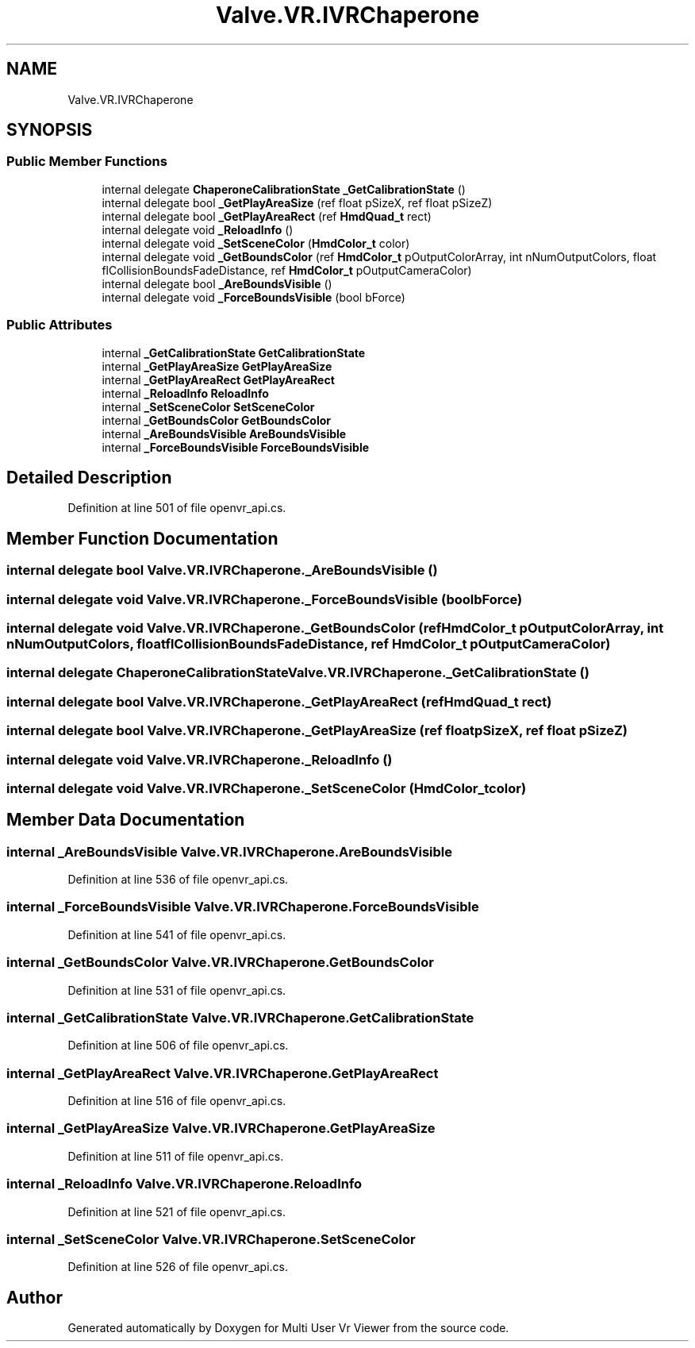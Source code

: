 .TH "Valve.VR.IVRChaperone" 3 "Sat Jul 20 2019" "Version https://github.com/Saurabhbagh/Multi-User-VR-Viewer--10th-July/" "Multi User Vr Viewer" \" -*- nroff -*-
.ad l
.nh
.SH NAME
Valve.VR.IVRChaperone
.SH SYNOPSIS
.br
.PP
.SS "Public Member Functions"

.in +1c
.ti -1c
.RI "internal delegate \fBChaperoneCalibrationState\fP \fB_GetCalibrationState\fP ()"
.br
.ti -1c
.RI "internal delegate bool \fB_GetPlayAreaSize\fP (ref float pSizeX, ref float pSizeZ)"
.br
.ti -1c
.RI "internal delegate bool \fB_GetPlayAreaRect\fP (ref \fBHmdQuad_t\fP rect)"
.br
.ti -1c
.RI "internal delegate void \fB_ReloadInfo\fP ()"
.br
.ti -1c
.RI "internal delegate void \fB_SetSceneColor\fP (\fBHmdColor_t\fP color)"
.br
.ti -1c
.RI "internal delegate void \fB_GetBoundsColor\fP (ref \fBHmdColor_t\fP pOutputColorArray, int nNumOutputColors, float flCollisionBoundsFadeDistance, ref \fBHmdColor_t\fP pOutputCameraColor)"
.br
.ti -1c
.RI "internal delegate bool \fB_AreBoundsVisible\fP ()"
.br
.ti -1c
.RI "internal delegate void \fB_ForceBoundsVisible\fP (bool bForce)"
.br
.in -1c
.SS "Public Attributes"

.in +1c
.ti -1c
.RI "internal \fB_GetCalibrationState\fP \fBGetCalibrationState\fP"
.br
.ti -1c
.RI "internal \fB_GetPlayAreaSize\fP \fBGetPlayAreaSize\fP"
.br
.ti -1c
.RI "internal \fB_GetPlayAreaRect\fP \fBGetPlayAreaRect\fP"
.br
.ti -1c
.RI "internal \fB_ReloadInfo\fP \fBReloadInfo\fP"
.br
.ti -1c
.RI "internal \fB_SetSceneColor\fP \fBSetSceneColor\fP"
.br
.ti -1c
.RI "internal \fB_GetBoundsColor\fP \fBGetBoundsColor\fP"
.br
.ti -1c
.RI "internal \fB_AreBoundsVisible\fP \fBAreBoundsVisible\fP"
.br
.ti -1c
.RI "internal \fB_ForceBoundsVisible\fP \fBForceBoundsVisible\fP"
.br
.in -1c
.SH "Detailed Description"
.PP 
Definition at line 501 of file openvr_api\&.cs\&.
.SH "Member Function Documentation"
.PP 
.SS "internal delegate bool Valve\&.VR\&.IVRChaperone\&._AreBoundsVisible ()"

.SS "internal delegate void Valve\&.VR\&.IVRChaperone\&._ForceBoundsVisible (bool bForce)"

.SS "internal delegate void Valve\&.VR\&.IVRChaperone\&._GetBoundsColor (ref \fBHmdColor_t\fP pOutputColorArray, int nNumOutputColors, float flCollisionBoundsFadeDistance, ref \fBHmdColor_t\fP pOutputCameraColor)"

.SS "internal delegate \fBChaperoneCalibrationState\fP Valve\&.VR\&.IVRChaperone\&._GetCalibrationState ()"

.SS "internal delegate bool Valve\&.VR\&.IVRChaperone\&._GetPlayAreaRect (ref \fBHmdQuad_t\fP rect)"

.SS "internal delegate bool Valve\&.VR\&.IVRChaperone\&._GetPlayAreaSize (ref float pSizeX, ref float pSizeZ)"

.SS "internal delegate void Valve\&.VR\&.IVRChaperone\&._ReloadInfo ()"

.SS "internal delegate void Valve\&.VR\&.IVRChaperone\&._SetSceneColor (\fBHmdColor_t\fP color)"

.SH "Member Data Documentation"
.PP 
.SS "internal \fB_AreBoundsVisible\fP Valve\&.VR\&.IVRChaperone\&.AreBoundsVisible"

.PP
Definition at line 536 of file openvr_api\&.cs\&.
.SS "internal \fB_ForceBoundsVisible\fP Valve\&.VR\&.IVRChaperone\&.ForceBoundsVisible"

.PP
Definition at line 541 of file openvr_api\&.cs\&.
.SS "internal \fB_GetBoundsColor\fP Valve\&.VR\&.IVRChaperone\&.GetBoundsColor"

.PP
Definition at line 531 of file openvr_api\&.cs\&.
.SS "internal \fB_GetCalibrationState\fP Valve\&.VR\&.IVRChaperone\&.GetCalibrationState"

.PP
Definition at line 506 of file openvr_api\&.cs\&.
.SS "internal \fB_GetPlayAreaRect\fP Valve\&.VR\&.IVRChaperone\&.GetPlayAreaRect"

.PP
Definition at line 516 of file openvr_api\&.cs\&.
.SS "internal \fB_GetPlayAreaSize\fP Valve\&.VR\&.IVRChaperone\&.GetPlayAreaSize"

.PP
Definition at line 511 of file openvr_api\&.cs\&.
.SS "internal \fB_ReloadInfo\fP Valve\&.VR\&.IVRChaperone\&.ReloadInfo"

.PP
Definition at line 521 of file openvr_api\&.cs\&.
.SS "internal \fB_SetSceneColor\fP Valve\&.VR\&.IVRChaperone\&.SetSceneColor"

.PP
Definition at line 526 of file openvr_api\&.cs\&.

.SH "Author"
.PP 
Generated automatically by Doxygen for Multi User Vr Viewer from the source code\&.
